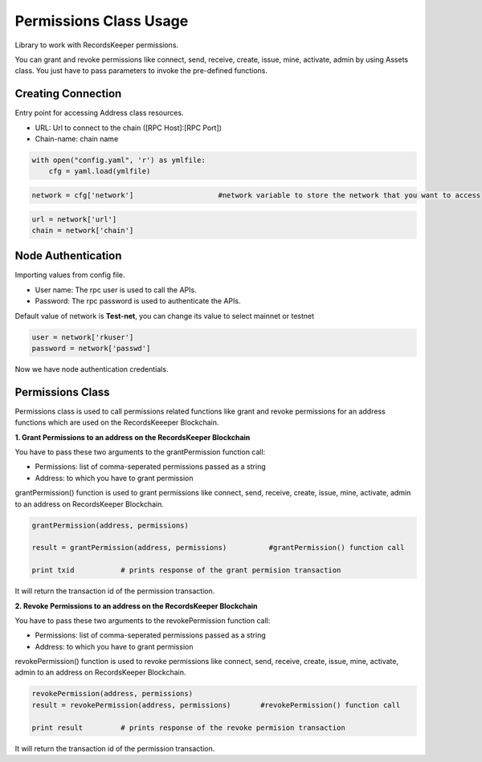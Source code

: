 =======================
Permissions Class Usage
=======================

Library to work with RecordsKeeper permissions.

You can grant and revoke permissions like connect, send, receive, create, issue, mine, activate, admin by using Assets class. You just have to pass parameters to invoke the pre-defined functions.

Creating Connection
-------------------

Entry point for accessing Address class resources.

* URL: Url to connect to the chain ([RPC Host]:[RPC Port])
* Chain-name: chain name

.. code-block:: python
    
    with open("config.yaml", 'r') as ymlfile:
        cfg = yaml.load(ymlfile)

.. code-block:: python

    network = cfg['network']                    #network variable to store the network that you want to access


.. code-block:: python 

    url = network['url']
    chain = network['chain']


Node Authentication
-------------------

Importing values from config file.

* User name: The rpc user is used to call the APIs.
* Password: The rpc password is used to authenticate the APIs.

Default value of network is **Test-net**, you can change its value to select mainnet or testnet

.. code-block:: python
    
    user = network['rkuser']
    password = network['passwd']

Now we have node authentication credentials.

Permissions Class
-----------------

.. class:: Permissions

Permissions class is used to call permissions related functions like grant and revoke permissions for an address functions which are used on the RecordsKeeeper Blockchain. 


**1. Grant Permissions to an address on the RecordsKeeper Blockchain**

You have to pass these two arguments to the grantPermission function call:

* Permissions: list of comma-seperated permissions passed as a string 
* Address: to which you have to grant permission 

grantPermission() function is used to grant permissions like connect, send, receive, create, issue, mine, activate, admin to an address on RecordsKeeper Blockchain.

.. code-block:: python

    grantPermission(address, permissions)  

    result = grantPermission(address, permissions)          #grantPermission() function call   

    print txid           # prints response of the grant permision transaction

It will return the transaction id of the permission transaction.


**2. Revoke Permissions to an address on the RecordsKeeper Blockchain**

You have to pass these two arguments to the revokePermission function call:

* Permissions: list of comma-seperated permissions passed as a string 
* Address: to which you have to grant permission 

revokePermission() function is used to revoke permissions like connect, send, receive, create, issue, mine, activate, admin to an address on RecordsKeeper Blockchain.

.. code-block:: python

    revokePermission(address, permissions)  
    result = revokePermission(address, permissions)       #revokePermission() function call
  
    print result         # prints response of the revoke permision transaction

It will return the transaction id of the permission transaction.
